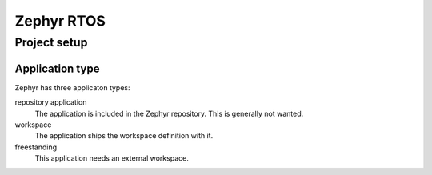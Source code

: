 Zephyr RTOS
===========

Project setup
-------------

Application type
^^^^^^^^^^^^^^^^

Zephyr has three applicaton types:

repository application
    The application is included in the Zephyr repository.
    This is generally not wanted.
workspace
    The application ships the workspace definition with it.
freestanding
    This application needs an external workspace.